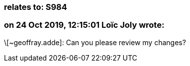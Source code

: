 === relates to: S984

=== on 24 Oct 2019, 12:15:01 Loïc Joly wrote:
\[~geoffray.adde]: Can you please review my changes?

